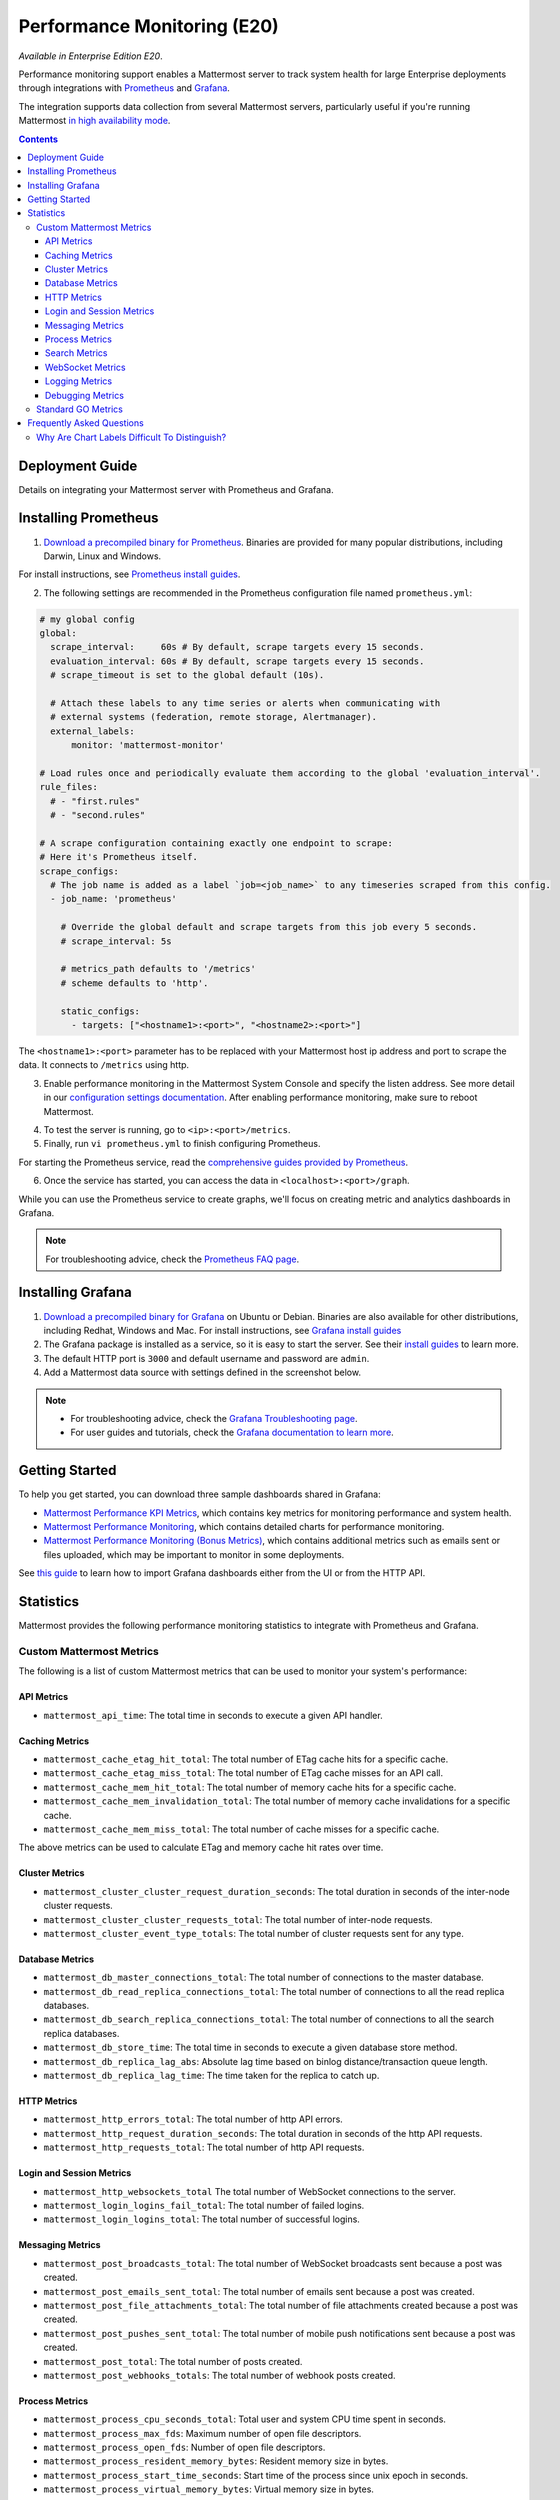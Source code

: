 Performance Monitoring (E20)
===============================

*Available in Enterprise Edition E20*.

Performance monitoring support enables a Mattermost server to track system health for large Enterprise deployments through integrations with `Prometheus <https://prometheus.io/>`__ and `Grafana <https://grafana.org/>`__.

The integration supports data collection from several Mattermost servers, particularly useful if you're running Mattermost `in high availability mode <https://docs.mattermost.com/deployment/cluster.html>`__.

.. contents::
    :backlinks: top

Deployment Guide
----------------

Details on integrating your Mattermost server with Prometheus and Grafana.

Installing Prometheus
----------------------

1. `Download a precompiled binary for Prometheus <https://prometheus.io/download/>`__. Binaries are provided for many popular distributions, including Darwin, Linux and Windows.

For install instructions, see `Prometheus install guides <https://prometheus.io/docs/introduction/getting_started/>`__.

2. The following settings are recommended in the Prometheus configuration file named ``prometheus.yml``:

.. code:: yaml

    # my global config
    global:
      scrape_interval:     60s # By default, scrape targets every 15 seconds.
      evaluation_interval: 60s # By default, scrape targets every 15 seconds.
      # scrape_timeout is set to the global default (10s).

      # Attach these labels to any time series or alerts when communicating with
      # external systems (federation, remote storage, Alertmanager).
      external_labels:
          monitor: 'mattermost-monitor'

    # Load rules once and periodically evaluate them according to the global 'evaluation_interval'.
    rule_files:
      # - "first.rules"
      # - "second.rules"

    # A scrape configuration containing exactly one endpoint to scrape:
    # Here it's Prometheus itself.
    scrape_configs:
      # The job name is added as a label `job=<job_name>` to any timeseries scraped from this config.
      - job_name: 'prometheus'

        # Override the global default and scrape targets from this job every 5 seconds.
        # scrape_interval: 5s

        # metrics_path defaults to '/metrics'
        # scheme defaults to 'http'.

        static_configs:
          - targets: ["<hostname1>:<port>", "<hostname2>:<port>"]

The ``<hostname1>:<port>`` parameter has to be replaced with your Mattermost host ip address and port to scrape the data. It connects to ``/metrics`` using http. 

3. Enable performance monitoring in the Mattermost System Console and specify the listen address. See more detail in our `configuration settings documentation <https://docs.mattermost.com/administration/config-settings.html#performance-monitoring-beta>`__. After enabling performance monitoring, make sure to reboot Mattermost.

.. image:: ../images/perf_monitoring_system_console.png
  :scale: 70

4. To test the server is running, go to ``<ip>:<port>/metrics``.

5. Finally, run ``vi prometheus.yml`` to finish configuring Prometheus.

For starting the Prometheus service, read the `comprehensive guides provided by Prometheus <https://prometheus.io/docs/introduction/getting_started/#starting-prometheus>`__.

6. Once the service has started, you can access the data in ``<localhost>:<port>/graph``.

While you can use the Prometheus service to create graphs, we'll focus on creating metric and analytics dashboards in Grafana.

.. note:: 

  For troubleshooting advice, check the `Prometheus FAQ page <https://prometheus.io/docs/introduction/faq/>`__.

Installing Grafana
-------------------

1. `Download a precompiled binary for Grafana <https://docs.grafana.org/installation/debian/>`__ on Ubuntu or Debian. Binaries are also available for other distributions, including Redhat, Windows and Mac. For install instructions, see `Grafana install guides <https://docs.grafana.org/installation/debian/>`__

2. The Grafana package is installed as a service, so it is easy to start the server. See their `install guides <https://docs.grafana.org/installation/debian/>`__ to learn more.

3. The default HTTP port is ``3000`` and default username and password are ``admin``.

4. Add a Mattermost data source with settings defined in the screenshot below.

.. image:: ../images/mattermost_datasource.png

.. note:: 

  - For troubleshooting advice, check the `Grafana Troubleshooting page <https://docs.grafana.org/installation/troubleshooting/>`__. 
  - For user guides and tutorials, check the `Grafana documentation to learn more <https://docs.grafana.org/guides/basic_concepts/>`__.

Getting Started
---------------

To help you get started, you can download three sample dashboards shared in Grafana:

- `Mattermost Performance KPI Metrics <https://grafana.com/dashboards/2539>`__, which contains key metrics for monitoring performance and system health.
- `Mattermost Performance Monitoring <https://grafana.com/dashboards/2542>`__, which contains detailed charts for performance monitoring.
- `Mattermost Performance Monitoring (Bonus Metrics) <https://grafana.com/dashboards/2545>`__, which contains additional metrics such as emails sent or files uploaded, which may be important to monitor in some deployments.

See `this guide <https://docs.grafana.org/reference/export_import/>`__ to learn how to import Grafana dashboards either from the UI or from the HTTP API.

Statistics
----------

Mattermost provides the following performance monitoring statistics to integrate with Prometheus and Grafana.

Custom Mattermost Metrics
~~~~~~~~~~~~~~~~~~~~~~~~~

The following is a list of custom Mattermost metrics that can be used to monitor your system's performance:

API Metrics
^^^^^^^^^^^

- ``mattermost_api_time``: The total time in seconds to execute a given API handler.

Caching Metrics
^^^^^^^^^^^^^^^

- ``mattermost_cache_etag_hit_total``: The total number of ETag cache hits for a specific cache.
- ``mattermost_cache_etag_miss_total``: The total number of ETag cache misses for an API call.
- ``mattermost_cache_mem_hit_total``: The total number of memory cache hits for a specific cache.
- ``mattermost_cache_mem_invalidation_total``: The total number of memory cache invalidations for a specific cache.
- ``mattermost_cache_mem_miss_total``: The total number of cache misses for a specific cache.

The above metrics can be used to calculate ETag and memory cache hit rates over time.

.. image:: ../images/perf_monitoring_caching_metrics.png

Cluster Metrics
^^^^^^^^^^^^^^^

- ``mattermost_cluster_cluster_request_duration_seconds``:  The total duration in seconds of the inter-node cluster requests.
- ``mattermost_cluster_cluster_requests_total``: The total number of inter-node requests.
- ``mattermost_cluster_event_type_totals``: The total number of cluster requests sent for any type.

Database Metrics
^^^^^^^^^^^^^^^^

- ``mattermost_db_master_connections_total``: The total number of connections to the master database.
- ``mattermost_db_read_replica_connections_total``: The total number of connections to all the read replica databases.
- ``mattermost_db_search_replica_connections_total``: The total number of connections to all the search replica databases.
- ``mattermost_db_store_time``: The total time in seconds to execute a given database store method.
- ``mattermost_db_replica_lag_abs``: Absolute lag time based on binlog distance/transaction queue length.
- ``mattermost_db_replica_lag_time``: The time taken for the replica to catch up.

HTTP Metrics
^^^^^^^^^^^^

- ``mattermost_http_errors_total``: The total number of http API errors.
- ``mattermost_http_request_duration_seconds``: The total duration in seconds of the http API requests.
- ``mattermost_http_requests_total``: The total number of http API requests.

.. image:: ../images/perf_monitoring_http_metrics.png

Login and Session Metrics
^^^^^^^^^^^^^^^^^^^^^^^^^

- ``mattermost_http_websockets_total`` The total number of WebSocket connections to the server.
- ``mattermost_login_logins_fail_total``: The total number of failed logins.
- ``mattermost_login_logins_total``: The total number of successful logins.

Messaging Metrics
^^^^^^^^^^^^^^^^^

- ``mattermost_post_broadcasts_total``: The total number of WebSocket broadcasts sent because a post was created.
- ``mattermost_post_emails_sent_total``: The total number of emails sent because a post was created.
- ``mattermost_post_file_attachments_total``: The total number of file attachments created because a post was created.
- ``mattermost_post_pushes_sent_total``: The total number of mobile push notifications sent because a post was created.
- ``mattermost_post_total``: The total number of posts created.
- ``mattermost_post_webhooks_totals``: The total number of webhook posts created.

.. image:: ../images/perf_monitoring_messaging_metrics.png

Process Metrics
^^^^^^^^^^^^^^^

- ``mattermost_process_cpu_seconds_total``: Total user and system CPU time spent in seconds.
- ``mattermost_process_max_fds``: Maximum number of open file descriptors.
- ``mattermost_process_open_fds``: Number of open file descriptors.
- ``mattermost_process_resident_memory_bytes``: Resident memory size in bytes.
- ``mattermost_process_start_time_seconds``: Start time of the process since unix epoch in seconds.
- ``mattermost_process_virtual_memory_bytes``: Virtual memory size in bytes.

Search Metrics
^^^^^^^^^^^^^^

- ``mattermost_search_posts_searches_duration_seconds_sum``: The total duration, in seconds, of search query requests.
- ``mattermost_search_posts_searches_duration_seconds_count``: The total number of search query requests.

WebSocket Metrics
^^^^^^^^^^^^^^^^^

- ``mattermost_websocket_broadcasts_total``: The total number of WebSocket broadcasts sent by type.
- ``mattermost_websocket_event_total``: The total number of WebSocket events sent by type.
    
Logging Metrics
^^^^^^^^^^^^^^^

- ``logger_queue_used``: Current logging queue level(s).
- ``logger_logged_total``: The total number of logging records emitted.
- ``logger_error_total``: The total number of logging errors.
- ``logger_dropped_total``: The total number of logging records dropped.
- ``logger_blocked_total``: The total number of logging records blocked.
    
Debugging Metrics
^^^^^^^^^^^^^^^^^

- ``mattermost_system_server_start_time``: Server start time. Set to the current time on server start. 
- ``mattermost_jobs_active``: Increment when a job starts and decrement when the job ends. 
    
Use ``mattermost_system_server_start_time`` to dynamically add an annotation corresponding to the event.

.. image:: ../images/mattermost_system_server_start_time.png

Use ``mattermost_jobs_active`` to display an active jobs chart.

.. image:: ../images/mattermost_active_jobs_chart.png

Or, use ``mattermost_jobs_active`` to dynamically add a range annotation corresponding to jobs being active.

.. image:: ../images/mattermost_dynamic_range_annotation.png

Use annotations to streamline analysis when a job is long running, such as an LDAP synchronization job. 

.. note:: 

  Jobs where the runtime is less than the Prometheus polling interval are unlikely to be visible because Grafana is performing range queries over the raw Prometheus timeseries data, and rendering an event each time the value changes.

Standard GO Metrics
~~~~~~~~~~~~~~~~~~~

The Prometheus integration also provides standard GO metrics for HTTP server runtime profiling data and system monitoring, such as:

- ``go_memstats_alloc_bytes`` for memory usage
- ``go_goroutines`` for GO routines
- ``go_gc_duration_seconds`` for garbage collection duration
- ``go_memstats_heap_objects`` for object tracking on the heap

To learn how to set up runtime profiling, see the `pprof package GO documentation <https://golang.org/pkg/net/http/pprof/>`__.  You can also visit the ``ip:port/metrics`` page for a complete list of metrics with descriptions.

If enabled, you can run the profiler by

``go tool pprof channel http://localhost:<port>/debug/pprof/profile``

where you can replace ``localhost`` with the server name. The profiling reports are available at ``<ip>:<port>``, which include:

- ``/debug/pprof/`` for CPU profiling
- ``/debug/pprof/cmdline/`` for command line profiling
- ``/debug/pprof/symbol/`` for symbol profiling
- ``/debug/pprof/goroutine/`` for GO routine profiling
- ``/debug/pprof/heap/`` for heap profiling
- ``/debug/pprof/threadcreate/`` for threads profiling
- ``/debug/pprof/block/`` for block profiling

.. image:: ../images/perf_monitoring_go_metrics.png

Frequently Asked Questions
--------------------------

Why Are Chart Labels Difficult To Distinguish?
~~~~~~~~~~~~~~~~~~~~~~~~~~~~~~~~~~~~~~~~~~~~~~

The chart labels used in server filters and legends are based on the hostname of your machines. If the hostnames are similar, then it will be difficult to distinguish the labels.

You can either set more descriptive hostnames for your machines or change the display name with a ``relabel_config`` in  `Prometheus configuration <https://prometheus.io/docs/prometheus/latest/configuration/configuration/#relabel_config>`__.
